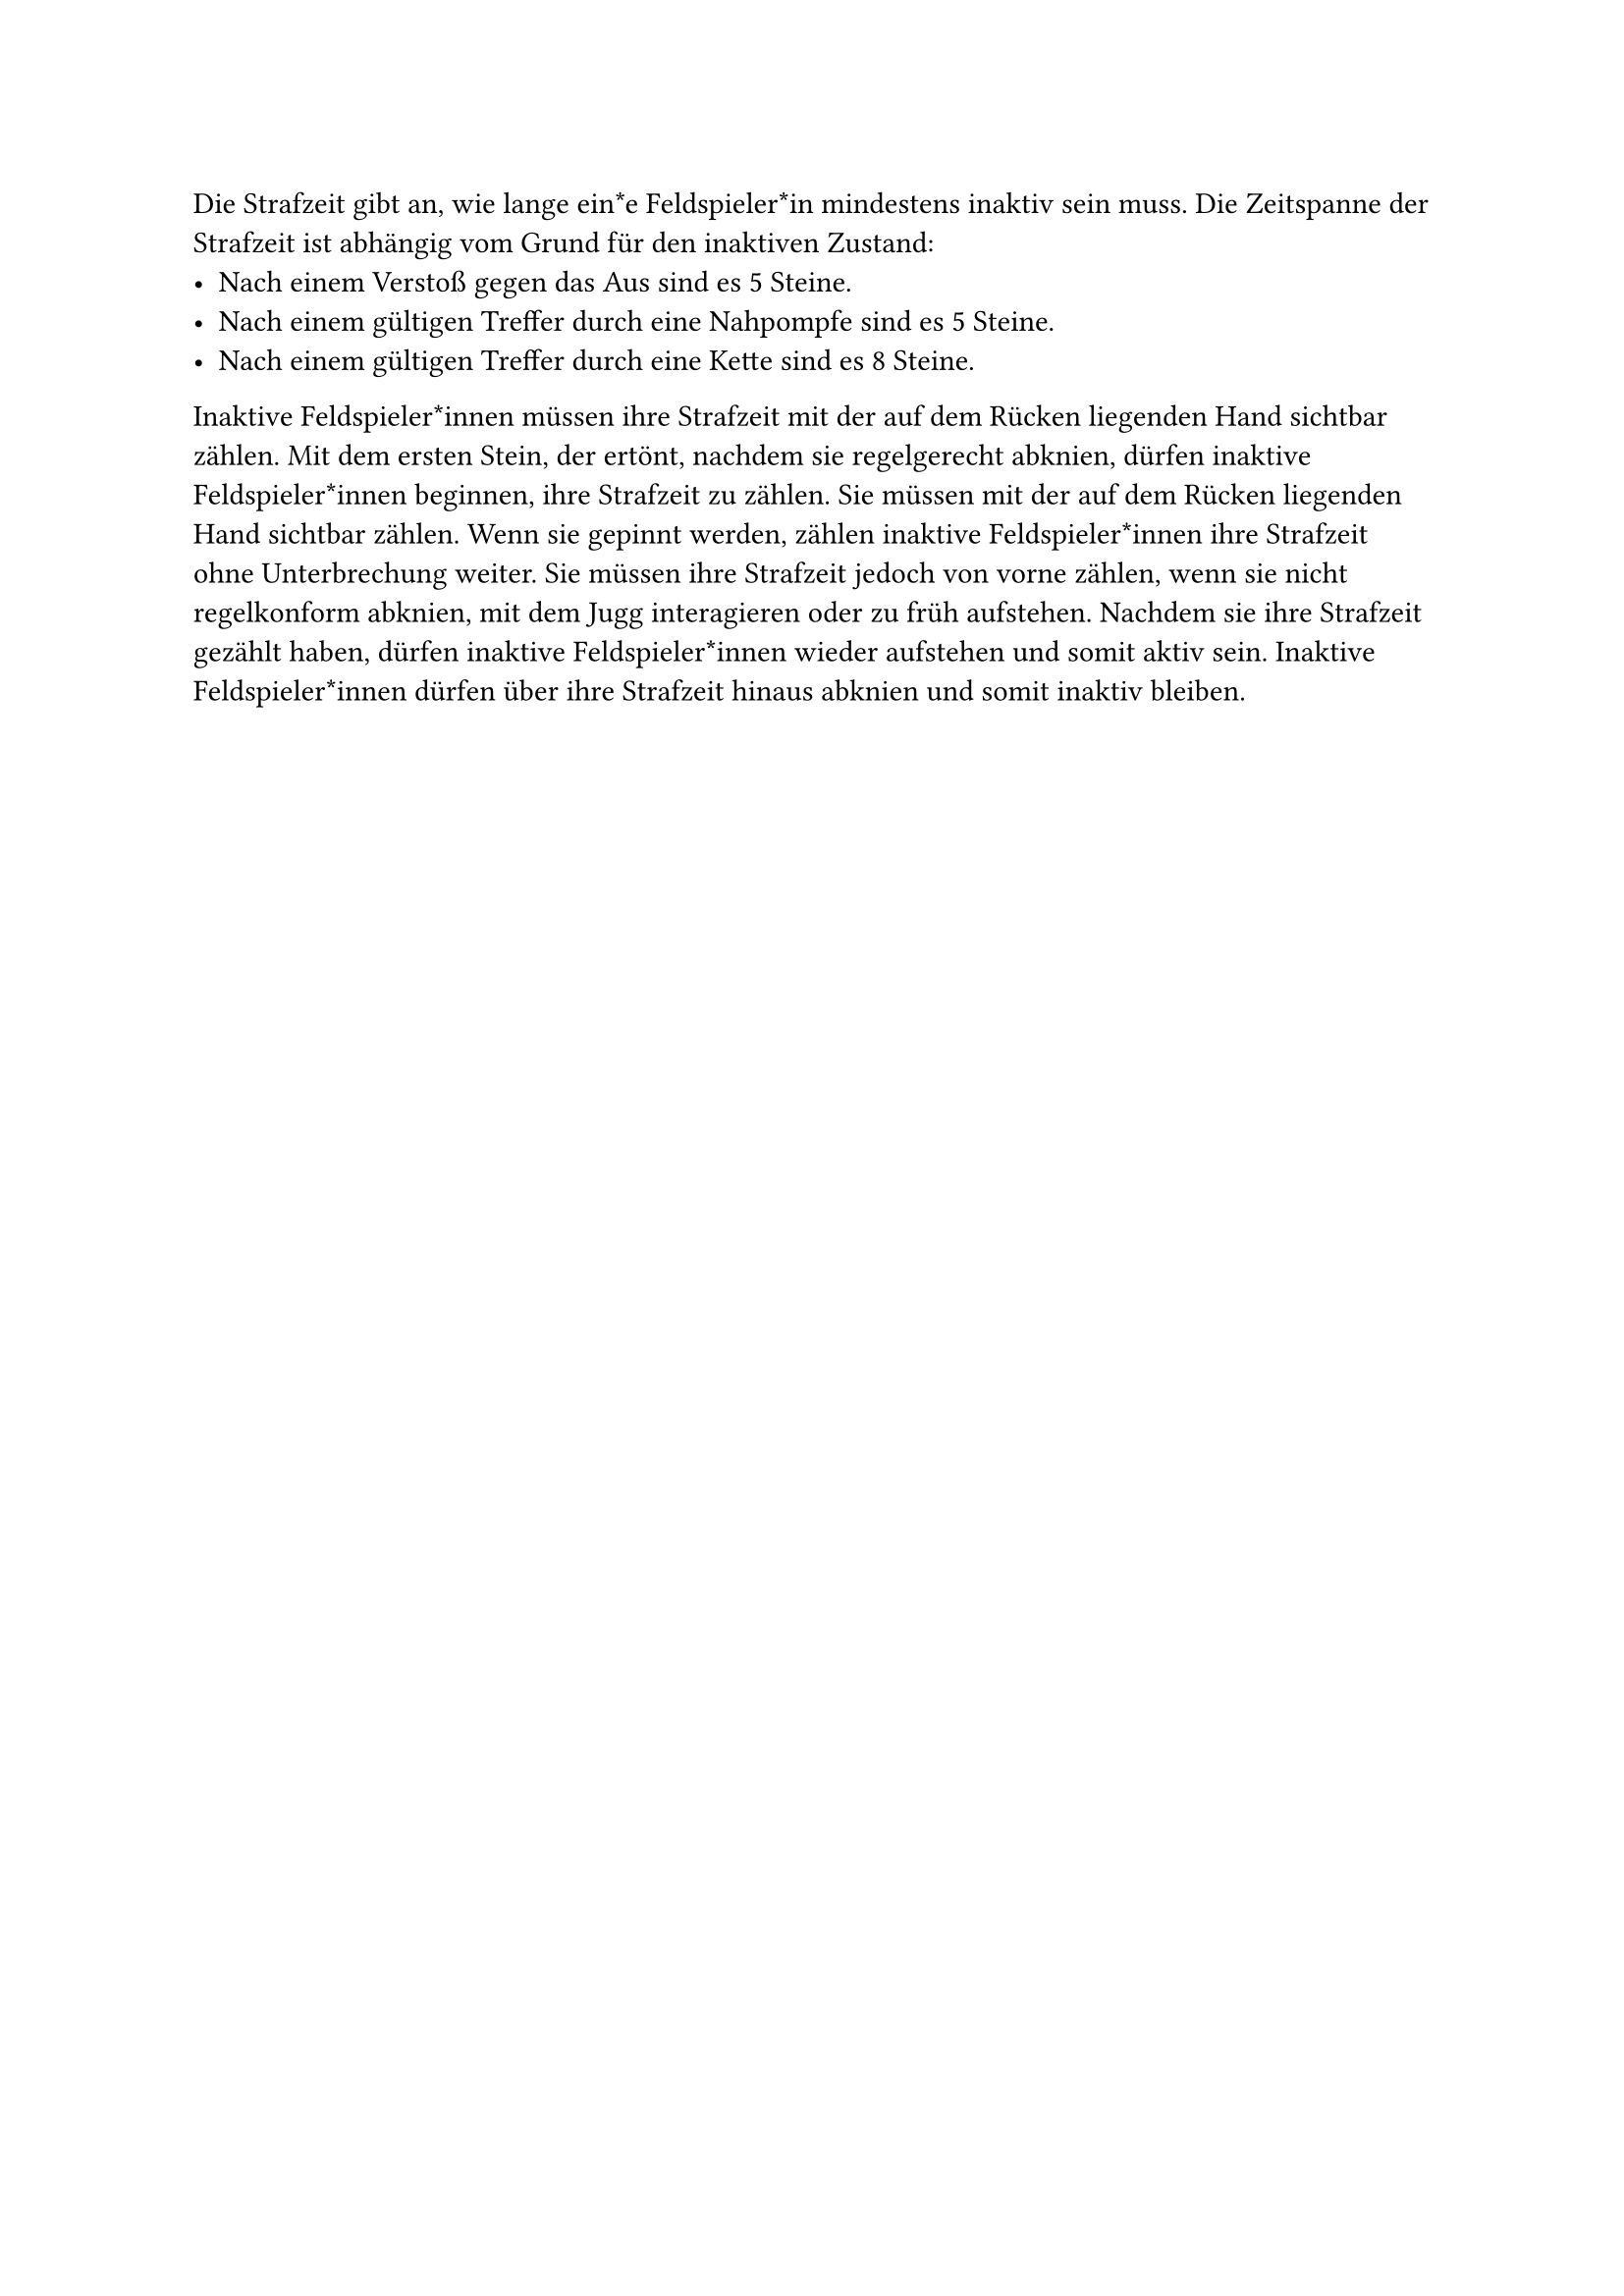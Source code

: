 #let title = "Strafzeit"

Die Strafzeit gibt an, wie lange ein*e Feldspieler*in mindestens inaktiv sein
muss. Die Zeitspanne der Strafzeit ist abhängig vom Grund für den inaktiven
Zustand:
- Nach einem Verstoß gegen das Aus sind es 5 Steine.
- Nach einem gültigen Treffer durch eine Nahpompfe sind es 5 Steine.
- Nach einem gültigen Treffer durch eine Kette sind es 8 Steine.
Inaktive Feldspieler*innen müssen ihre Strafzeit mit der auf dem Rücken
liegenden Hand sichtbar zählen. Mit dem ersten Stein, der ertönt, nachdem
sie regelgerecht abknien, dürfen inaktive Feldspieler*innen beginnen, ihre
Strafzeit zu zählen. Sie müssen mit der auf dem Rücken liegenden Hand
sichtbar zählen. Wenn sie gepinnt werden, zählen inaktive Feldspieler*innen
ihre Strafzeit ohne Unterbrechung weiter. Sie müssen ihre Strafzeit jedoch
von vorne zählen, wenn sie nicht regelkonform abknien, mit dem Jugg
interagieren oder zu früh aufstehen. Nachdem sie ihre Strafzeit gezählt
haben, dürfen inaktive Feldspieler*innen wieder aufstehen und somit aktiv
sein. Inaktive Feldspieler*innen dürfen über ihre Strafzeit hinaus abknien
und somit inaktiv bleiben.

